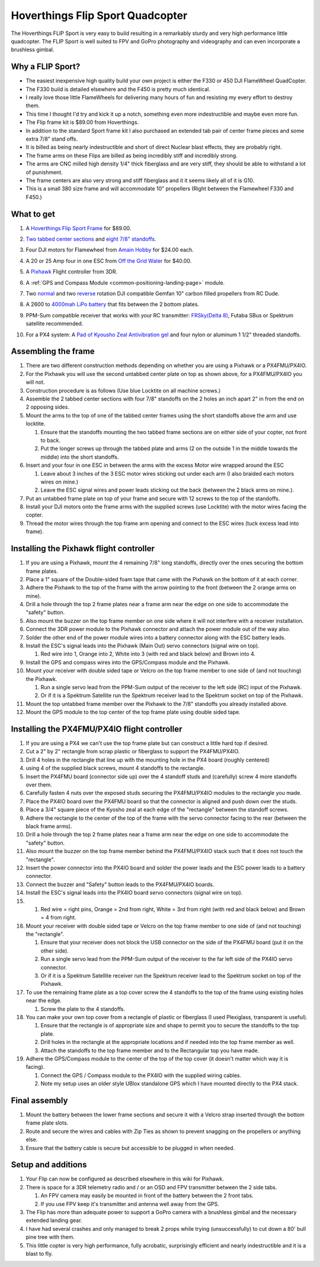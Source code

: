 .. _hoverthings-flip-sport-quadcopter:

=================================
Hoverthings Flip Sport Quadcopter
=================================

The Hoverthings FLIP Sport is very easy to build resulting in a
remarkably sturdy and very high performance little quadcopter. The FLIP
Sport is well suited to FPV and GoPro photography and videography and
can even incorporate a brushless gimbal.

.. image:: ../images/FlipFront.jpg
    :target: ../_images/FlipFront.jpg

Why a FLIP Sport?
=================

-  The easiest inexpensive high quality build your own project is either
   the F330 or 450 DJI FlameWheel QuadCopter.
-  The F330 build is detailed elsewhere and the F450 is pretty much
   identical.
-  I really love those little FlameWheels for delivering many hours of
   fun and resisting my every effort to destroy them.
-  This time I thought I'd try and kick it up a notch, something even
   more indestructible and maybe even more fun.
-  The Flip frame kit is $89.00 from Hoverthings.
-  In addition to the standard Sport frame kit I also purchased an
   extended tab pair of center frame pieces and some extra 7/8" stand
   offs.
-  It is billed as being nearly indestructible and short of direct
   Nuclear blast effects, they are probably right.
-  The frame arms on these Flips are billed as being incredibly stiff
   and incredibly strong.
-  The arms are CNC milled high density 1/4" thick fiberglass and are
   very stiff, they should be able to withstand a lot of punishment.
-  The frame centers are also very strong and stiff fiberglass and it it
   seems likely all of it is G10.
-  This is a small 380 size frame and will accommodate 10" propellers
   (Right between the Flamewheel F330 and F450.)

.. image:: ../images/FlipLeg1.jpg
    :target: ../_images/FlipLeg1.jpg

What to get
===========

#. A `Hoverthings Flip Sport Frame <http://www.hoverthings.com/the-flip-black>`__ for $89.00.

   .. image:: ../../../images/3281_dimg2.jpg
       :target: ../_images/3281_dimg2.jpg
   
#. `Two tabbed center sections <hhttp://www.hoverthings.com/flip4tabblack>`__ and `eight 7/8" standoffs <http://www.hoverthings.com/spcr0875qty8>`__.
#. Four DJI motors for Flamewheel from `Amain Hobby <http://www.amainhobbies.com/rc-drones/dji-multirotor-replacement-brushless-motor-dji-motor01/p235238>`__
   for $24.00 each.
#. A 20 or 25 Amp four in one ESC from `Off the Grid Water <http://mymobilemms.com/OFFTHEGRIDWATER.CA/ESC/4-in-1-Speed-Control-Quad-HOBBYWING-Quattro-Skywalker-25A-X-41?cPath=2_4>`__
   for $40.00.
#. A `Pixhawk <https://store.3dr.com/products/3dr-pixhawk>`__
   Flight controller from 3DR.
#. A :ref:`GPS and Compass Module <common-positioning-landing-page>`
   module.
#. Two
   `normal <http://www.rcdude.com/servlet/the-2600/GemFan-DJI-Hub-/Detail>`__
   and two
   `reverse <http://www.rcdude.com/servlet/the-2499/GemFan-DJI-Hub-10x4.5/Detail>`__
   rotation DJI compatible Gemfan 10" carbon filled propellers from RC
   Dude.

#. A 2600 to `4000mah LiPo battery <http://www.hobbyking.com/hobbyking/store/__11927__Turnigy_nano_tech_4000mah_3S_25_50C_Lipo_Pack.html>`__
   that fits between the 2 bottom plates.
#. PPM-Sum compatible receiver that works with your RC transmitter:
   `FRSky <http://www.valuehobby.com/radio-systems-servos/receivers/frsky-receiver-telemetry.html>`__\ `(Delta
   8) <http://www.valuehobby.com/frysky-delta-8.html>`__, Futaba SBus or
   Spektrum satellite recommended.
#. For a PX4 system: A `Pad of Kyousho Zeal Antivibration gel <http://www.amainhobbies.com/rc-cars-trucks/kyosho-zeal-vibration-absorption-gyro-reciever-mounting-gel-1-sheet-kyoz8006/p19713>`__
   and four nylon or aluminum 1 1/2" threaded standoffs.

.. image:: ../images/FlipTop.jpg
    :target: ../_images/FlipTop.jpg

Assembling the frame
====================

#. There are two different construction methods depending on whether you
   are using a Pixhawk or a PX4FMU/PX4IO.
#. For the Pixhawk you will use the second untabbed center plate on top
   as shown above, for a PX4FMU/PX4IO you will not.
#. Construction procedure is as follows (Use blue Locktite on all
   machine screws.)
#. Assemble the 2 tabbed center sections with four 7/8" standoffs on the
   2 holes an inch apart 2" in from the end on 2 opposing sides.
#. Mount the arms to the top of one of the tabbed center frames using
   the short standoffs above the arm and use locktite.

   #. Ensure that the standoffs mounting the two tabbed frame sections
      are on either side of your copter, not front to back.
   #. Put the longer screws up through the tabbed plate and arms (2 on
      the outside 1 in the middle towards the middle) into the short
      standoffs.

#. Insert and your four in one ESC in between the arms with the excess
   Motor wire wrapped around the ESC

   #. Leave about 3 inches of the 3 ESC motor wires sticking out under
      each arm (I also braided each motors wires on mine.)
   #. Leave the ESC signal wires and power leads sticking out the back
      (between the 2 black arms on mine.).

#. Put an untabbed frame plate on top of your frame and secure with 12
   screws to the top of the standoffs.
#. Install your DJI motors onto the frame arms with the supplied screws
   (use Locktite) with the motor wires facing the copter.
#. Thread the motor wires through the top frame arm opening and connect
   to the ESC wires (tuck excess lead into frame).

.. image:: ../images/FlipSportMotProp.jpg
    :target: ../_images/FlipSportMotProp.jpg

Installing the Pixhawk flight controller
========================================

#. If you are using a Pixhawk, mount the 4 remaining 7/8" long
   standoffs, directly over the ones securing the bottom frame plates.
#. Place a 1" square of the Double-sided foam tape that came with the
   Pixhawk on the bottom of it at each corner.
#. Adhere the Pixhawk to the top of the frame with the arrow pointing to
   the front (between the 2 orange arms on mine).
#. Drill a hole through the top 2 frame plates near a frame arm near the
   edge on one side to accommodate the "safety" button.
#. Also mount the buzzer on the top frame member on one side where it
   will not interfere with a receiver installation.
#. Connect the 3DR power module to the Pixhawk connector and attach the
   power module out of the way also.
#. Solder the other end of the power module wires into a battery
   connector along with the ESC battery leads.
#. Install the ESC's signal leads into the Pixhawk (Main Out) servo
   connectors (signal wire on top).

   #. Red wire into 1, Orange into 2, White into 3 (with red and black
      below) and Brown into 4.

#. Install the GPS and compass wires into the GPS/Compass module and the
   Pixhawk.
#. Mount your receiver with double sided tape or Velcro on the top frame
   member to one side of (and not touching) the Pixhawk.

   #. Run a single servo lead from the PPM-Sum output of the receiver to
      the left side (RC) input of the Pixhawk.
   #. Or if it is a Spektrum Satellite run the Spektrum receiver lead to
      the Spektrum socket on top of the Pixhawk.

#. Mount the top untabbed frame member over the Pixhawk to the 7/8"
   standoffs you already installed above.
#. Mount the GPS module to the top center of the top frame plate using
   double sided tape.

Installing the PX4FMU/PX4IO flight controller
=============================================

#. If you are using a PX4 we can't use the top frame plate but can
   construct a little hard top if desired.
#. Cut a 2" by 2" rectangle from scrap plastic or fiberglass to support
   the PX4FMU/PX4IO.
#. Drill 4 holes in the rectangle that line up with the mounting hole in
   the PX4 board (roughly centered)
#. using 4 of the supplied black screws, mount 4 standoffs to the
   rectangle.
#. Insert the PX4FMU board (connector side up) over the 4 standoff studs
   and (carefully) screw 4 more standoffs over them.
#. Carefully fasten 4 nuts over the exposed studs securing the PX4FMU/PX4IO
   modules to the rectangle you made.
#. Place the PX4IO board over the PX4FMU board so that the connector is
   aligned and push down over the studs.
#. Place a 3/4" square piece of the Kyosho zeal at each edge of the
   "rectangle" between the standoff screws.
#. Adhere the rectangle to the center of the top of the frame with the
   servo connector facing to the rear (between the black frame arms).
#. Drill a hole through the top 2 frame plates near a frame arm near the
   edge on one side to accommodate the "safety" button.
#. Also mount the buzzer on the top frame member behind the PX4FMU/PX4IO stack
   such that it does not touch the "rectangle".
#. Insert the power connector into the PX4IO board and solder the power
   leads and the ESC power leads to a battery connector.
#. Connect the buzzer and "Safety" button leads to the PX4FMU/PX4IO boards.
#. Install the ESC's signal leads into the PX4IO board servo connectors
   (signal wire on top).
#. 

   #. Red wire = right pins, Orange = 2nd from right, White = 3rd from
      right (with red and black below) and Brown = 4 from right.

#. Mount your receiver with double sided tape or Velcro on the top frame
   member to one side of (and not touching) the "rectangle".

   #. Ensure that your receiver does not block the USB connector on the
      side of the PX4FMU board (put it on the other side).
   #. Run a single servo lead from the PPM-Sum output of the receiver to
      the far left side of the PX4IO servo connector.
   #. Or if it is a Spektrum Satellite receiver run the Spektrum
      receiver lead to the Spektrum socket on top of the Pixhawk.

#. To use the remaining frame plate as a top cover screw the 4 standoffs
   to the top of the frame using existing holes near the edge.

   #. Screw the plate to the 4 standoffs.

#. You can make your own top cover from a rectangle of plastic or
   fiberglass (I used Plexiglass, transparent is useful).

   #. Ensure that the rectangle is of appropriate size and shape to
      permit you to secure the standoffs to the top plate.
   #. Drill holes in the rectangle at the appropriate locations and if
      needed into the top frame member as well.
   #. Attach the standoffs to the top frame member and to the
      Rectangular top you have made.

#. Adhere the GPS/Compass module to the center of the top of the top
   cover (it doesn't matter which way it is facing).

   #. Connect the GPS / Compass module to the PX4IO with the supplied
      wiring cables.
   #. Note my setup uses an older style UBlox standalone GPS which I
      have mounted directly to the PX4 stack.

.. image:: ../images/hoverthings_assembly_gps_etc.jpg
    :target: ../_images/hoverthings_assembly_gps_etc.jpg

.. image:: ../images/hoverthings_assembly_2.jpg
    :target: ../_images/hoverthings_assembly_2.jpg


Final assembly
==============

#. Mount the battery between the lower frame sections and secure it with
   a Velcro strap inserted through the bottom frame plate slots.
#. Route and secure the wires and cables with Zip Ties as shown to
   prevent snagging on the propellers or anything else.
#. Ensure that the battery cable is secure but accessible to be plugged
   in when needed.

.. image:: ../images/FlipPX41.jpg
    :target: ../_images/FlipPX41.jpg


Setup and additions
===================

#. Your Flip can now be configured as described elsewhere in this wiki
   for Pixhawk.
#. There is space for a 3DR telemetry radio and / or an OSD and FPV
   transmitter between the 2 side tabs.

   #. An FPV camera may easily be mounted in front of the battery
      between the 2 front tabs.
   #. If you use FPV keep it's transmitter and antenna well away from
      the GPS.

#. The Flip has more than adequate power to support a GoPro camera with
   a brushless gimbal and the necessary extended landing gear.
#. I have had several crashes and only managed to break 2 props while
   trying (unsuccessfully) to cut down a 80' bull pine tree with them.
#. This little copter is very high performance, fully acrobatic,
   surprisingly efficient and nearly indestructible and it is a blast to fly.

